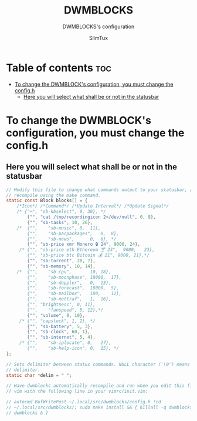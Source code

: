 #+TITLE: DWMBLOCKS
#+SUBTITLE: DWMBLOCKS's configuration
#+DATE:
#+PROPERTY: header-args :tangle README.md
#+AUTHOR: SlimTux
* Table of contents :toc:
- [[#to-change-the-dwmblocks-configuration-you-must-change-the-configh][To change the DWMBLOCK's configuration, you must change the config.h]]
  - [[#here-you-will-select-what-shall-be-or-not-in-the-statusbar][Here you will select what shall be or not in the statusbar]]

* To change the DWMBLOCK's configuration, you must change the config.h
** Here you will select what shall be or not in the statusbar
#+begin_src C
// Modify this file to change what commands output to your statusbar, and
// recompile using the make command.
static const Block blocks[] = {
    /*Icon*/ /*Command*/ /*Update Interval*/ /*Update Signal*/
    /* {"⌨", "sb-kbselect", 0, 30}, */
        {"", "cat /tmp/recordingicon 2>/dev/null", 0, 9},
        {"", "sb-tasks", 10, 26},
    /*  {"",	"sb-music",	0,	11},
        {"",	"sb-pacpackages",	0,	8},
        {"",	"sb-news",		0,	6}, */
        {"", "sb-price xmr Monero 🔒 24", 9000, 24},
     /* {"", "sb-price eth Ethereum 🍸 23",	9000,	23},
        {"", "sb-price btc Bitcoin 💰 21", 9000, 21},*/
        {"", "sb-torrent", 20, 7},
        {"", "sb-memory", 10, 14},
    /*  {"",	"sb-cpu",		10,	18},
        {"",	"sb-moonphase",	18000,	17},
    	{"",	"sb-doppler",	0,	13},
        {"",	"sb-forecast",	18000,	5},
        {"",    "sb-mailbox",	180,	12},
        {"",	"sb-nettraf",	1,	16},
        {"", "brightness", 0, 11},
        {"",    "fanspeed", 5, 12},*/
        {"", "volume", 0, 10},
     /* {"", "capslock", 1, 2}, */
        {"", "sb-battery", 5, 3},
        {"", "sb-clock", 60, 1},
        {"", "sb-internet", 5, 4},
     /* {"",	"sb-iplocate", 0,	27},
        {"",	"sb-help-icon",	0,	15}, */
};

// Sets delimiter between status commands. NULL character ('\0') means no
// delimiter.
static char *delim = " ";

// Have dwmblocks automatically recompile and run when you edit this file in
// vim with the following line in your vimrc/init.vim:

// autocmd BufWritePost ~/.local/src/dwmblocks/config.h !cd
// ~/.local/src/dwmblocks/; sudo make install && { killall -q dwmblocks;setsid
// dwmblocks & }
#+end_src

